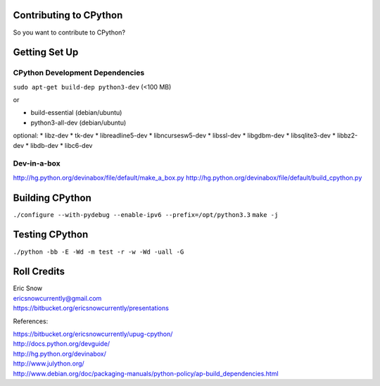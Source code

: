
Contributing to CPython
=======================

So you want to contribute to CPython?

Getting Set Up
==============


CPython Development Dependencies
--------------------------------

``sudo apt-get build-dep python3-dev``  (<100 MB)

or

* build-essential (debian/ubuntu)
* python3-all-dev (debian/ubuntu)

optional:
* libz-dev
* tk-dev
* libreadline5-dev
* libncursesw5-dev
* libssl-dev
* libgdbm-dev
* libsqlite3-dev
* libbz2-dev
* libdb-dev
* libc6-dev


Dev-in-a-box
------------

http://hg.python.org/devinabox/file/default/make_a_box.py
http://hg.python.org/devinabox/file/default/build_cpython.py


Building CPython
================

``./configure --with-pydebug --enable-ipv6 --prefix=/opt/python3.3``
``make -j``


Testing CPython
===============

``./python -bb -E -Wd -m test -r -w -Wd -uall -G``

Roll Credits
============

| Eric Snow
| ericsnowcurrently@gmail.com
| https://bitbucket.org/ericsnowcurrently/presentations

References:

| https://bitbucket.org/ericsnowcurrently/upug-cpython/
| http://docs.python.org/devguide/
| http://hg.python.org/devinabox/
| http://www.julython.org/
| http://www.debian.org/doc/packaging-manuals/python-policy/ap-build_dependencies.html
